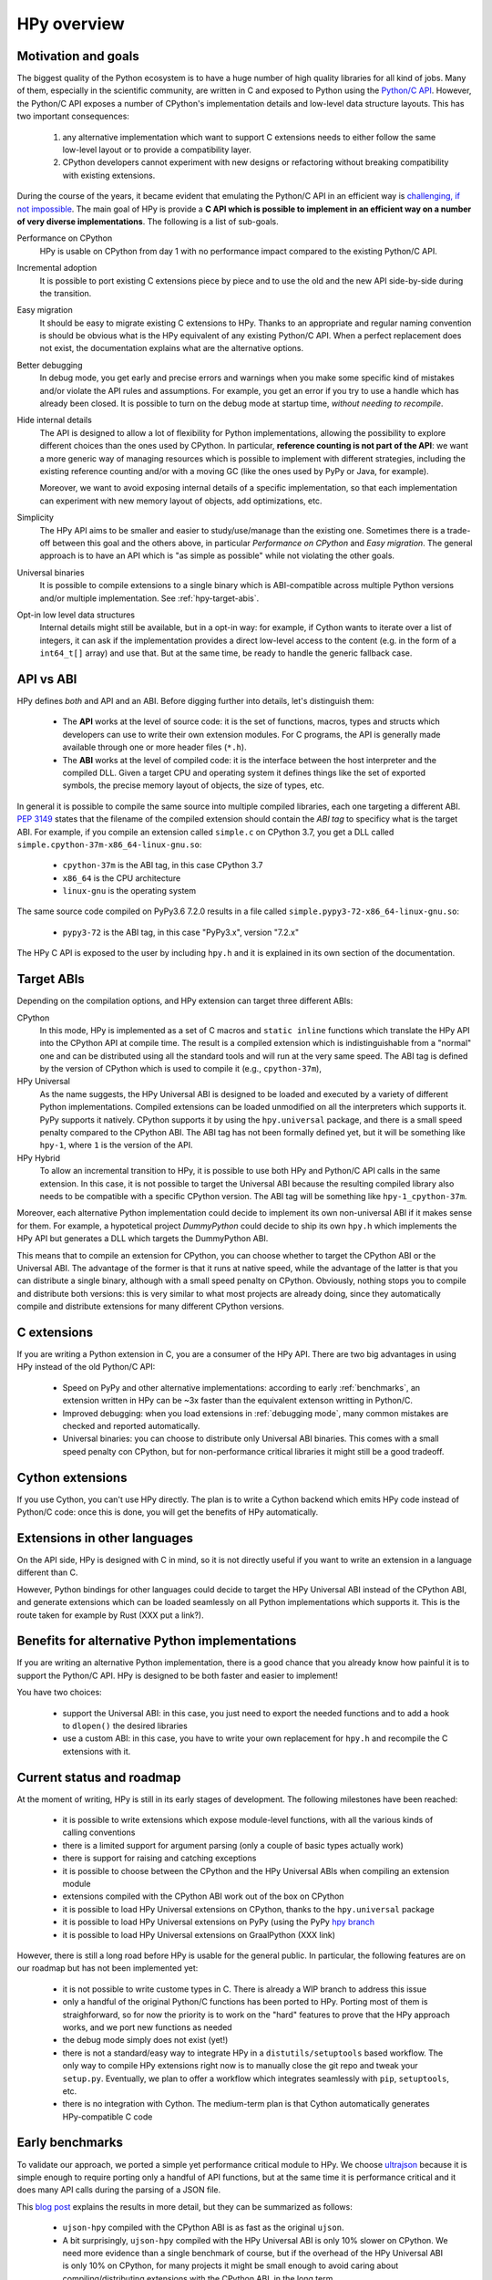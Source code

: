 HPy overview
=============

Motivation and goals
---------------------

The biggest quality of the Python ecosystem is to have a huge number of high
quality libraries for all kind of jobs. Many of them, especially in the
scientific community, are written in C and exposed to Python using the
`Python/C API <https://docs.python.org/3/c-api/index.html>`_.  However, the
Python/C API exposes a number of CPython's implementation details and
low-level data structure layouts. This has two important consequences:

  1. any alternative implementation which want to support C extensions needs
     to either follow the same low-level layout or to provide a compatibility
     layer.

  2. CPython developers cannot experiment with new designs or refactoring
     without breaking compatibility with existing extensions.


During the course of the years, it became evident that emulating the Python/C
API in an efficient way is `challenging, if not impossible
<https://morepypy.blogspot.com/2018/09/inside-cpyext-why-emulating-cpython-c.html>`_.
The main goal of HPy is provide a **C API which is possible to implement in an
efficient way on a number of very diverse implementations**.  The following is
a list of sub-goals.

Performance on CPython
  HPy is usable on CPython from day 1 with no performance impact compared to
  the existing Python/C API.


Incremental adoption
  It is possible to port existing C extensions piece by piece and to use
  the old and the new API side-by-side during the transition.


Easy migration
  It should be easy to migrate existing C extensions to HPy. Thanks to an
  appropriate and regular naming convention is should be obvious what is the
  HPy equivalent of any existing Python/C API.  When a perfect replacement
  does not exist, the documentation explains what are the alternative options.


Better debugging
  In debug mode, you get early and precise errors and warnings when you make
  some specific kind of mistakes and/or violate the API rules and
  assumptions. For example, you get an error if you try to use a handle which
  has already been closed. It is possible to turn on the debug mode at startup
  time, *without needing to recompile*.


Hide internal details
  The API is designed to allow a lot of flexibility for Python
  implementations, allowing the possibility to explore different choices than
  the ones used by CPython.  In particular, **reference counting is not part
  of the API**: we want a more generic way of managing resources which is
  possible to implement with different strategies, including the existing
  reference counting and/or with a moving GC (like the ones used by PyPy or
  Java, for example).

  Moreover, we want to avoid exposing internal details of a specific
  implementation, so that each implementation can experiment with new memory
  layout of objects, add optimizations, etc.


Simplicity
  The HPy API aims to be smaller and easier to study/use/manage than the
  existing one. Sometimes there is a trade-off between this goal and the others
  above, in particular *Performance on CPython* and *Easy migration*.  The
  general approach is to have an API which is "as simple as possible" while
  not violating the other goals.


Universal binaries
  It is possible to compile extensions to a single binary which is
  ABI-compatible across multiple Python versions and/or multiple
  implementation. See :ref:`hpy-target-abis`.


Opt-in low level data structures
  Internal details might still be available, but in a opt-in way: for example,
  if Cython wants to iterate over a list of integers, it can ask if the
  implementation provides a direct low-level access to the content (e.g. in
  the form of a ``int64_t[]`` array) and use that. But at the same time, be
  ready to handle the generic fallback case.


API vs ABI
-----------

HPy defines *both* and API and an ABI. Before digging further into details,
let's distinguish them:

  - The **API** works at the level of source code: it is the set of functions,
    macros, types and structs which developers can use to write their own
    extension modules.  For C programs, the API is generally made available
    through one or more header files (``*.h``).

  - The **ABI** works at the level of compiled code: it is the interface between
    the host interpreter and the compiled DLL.  Given a target CPU and
    operating system it defines things like the set of exported symbols, the
    precise memory layout of objects, the size of types, etc.

In general it is possible to compile the same source into multiple compiled
libraries, each one targeting a different ABI. :pep:`3149` states that the
filename of the compiled extension should contain the *ABI tag* to specificy
what is the target ABI. For example, if you compile an extension called
``simple.c`` on CPython 3.7, you get a DLL called
``simple.cpython-37m-x86_64-linux-gnu.so``:

  - ``cpython-37m`` is the ABI tag, in this case CPython 3.7

  - ``x86_64`` is the CPU architecture

  - ``linux-gnu`` is the operating system

The same source code compiled on PyPy3.6 7.2.0 results in a file called
``simple.pypy3-72-x86_64-linux-gnu.so``:

  - ``pypy3-72`` is the ABI tag, in this case "PyPy3.x", version "7.2.x"

The HPy C API is exposed to the user by including ``hpy.h`` and it is
explained in its own section of the documentation.


.. _hpy-target-abis:

Target ABIs
----------------

Depending on the compilation options, and HPy extension can target three
different ABIs:

CPython
  In this mode, HPy is implemented as a set of C macros and ``static inline``
  functions which translate the HPy API into the CPython API at compile
  time. The result is a compiled extension which is indistinguishable from a
  "normal" one and can be distributed using all the standard tools and will
  run at the very same speed. The ABI tag is defined by the version of CPython
  which is used to compile it (e.g., ``cpython-37m``),

HPy Universal
  As the name suggests, the HPy Universal ABI is designed to be loaded and
  executed by a variety of different Python implementations. Compiled
  extensions can be loaded unmodified on all the interpreters which supports
  it.  PyPy supports it natively.  CPython supports it by using the
  ``hpy.universal`` package, and there is a small speed penalty compared to
  the CPython ABI.  The ABI tag has not been formally defined yet, but it will
  be something like ``hpy-1``, where ``1`` is the version of the API.

HPy Hybrid
  To allow an incremental transition to HPy, it is possible to use both HPy
  and Python/C API calls in the same extension. In this case, it is not
  possible to target the Universal ABI because the resulting compiled library
  also needs to be compatible with a specific CPython version. The ABI tag
  will be something like ``hpy-1_cpython-37m``.

Moreover, each alternative Python implementation could decide to implement its
own non-universal ABI if it makes sense for them. For example, a hypotetical
project *DummyPython* could decide to ship its own ``hpy.h`` which implements
the HPy API but generates a DLL which targets the DummyPython ABI.

This means that to compile an extension for CPython, you can choose whether to
target the CPython ABI or the Universal ABI. The advantage of the former is
that it runs at native speed, while the advantage of the latter is that you
can distribute a single binary, although with a small speed penalty on
CPython.  Obviously, nothing stops you to compile and distribute both
versions: this is very similar to what most projects are already doing, since
they automatically compile and distribute extensions for many different
CPython versions.


C extensions
--------------

If you are writing a Python extension in C, you are a consumer of the HPy
API. There are two big advantages in using HPy instead of the old Python/C
API:

  - Speed on PyPy and other alternative implementations: according to early
    :ref:`benchmarks`, an extension written in HPy can be ~3x faster than the
    equivalent extenson writting in Python/C.

  - Improved debugging: when you load extensions in :ref:`debugging mode`,
    many common mistakes are checked and reported automatically.

  - Universal binaries: you can choose to distribute only Universal ABI
    binaries. This comes with a small speed penalty con CPython, but for
    non-performance critical libraries it might still be a good tradeoff.


Cython extensions
-----------------

If you use Cython, you can't use HPy directly. The plan is to write a Cython
backend which emits HPy code instead of Python/C code: once this is done, you
will get the benefits of HPy automatically.


Extensions in other languages
------------------------------

On the API side, HPy is designed with C in mind, so it is not directly useful
if you want to write an extension in a language different than C.

However, Python bindings for other languages could decide to target the HPy
Universal ABI instead of the CPython ABI, and generate extensions which can be
loaded seamlessly on all Python implementations which supports it.  This is
the route taken for example by Rust (XXX put a link?).


Benefits for alternative Python implementations
------------------------------------------------

If you are writing an alternative Python implementation, there is a good
chance that you already know how painful it is to support the Python/C
API. HPy is designed to be both faster and easier to implement!

You have two choices:

  - support the Universal ABI: in this case, you just need to export the
    needed functions and to add a hook to ``dlopen()`` the desired libraries

  - use a custom ABI: in this case, you have to write your own replacement for
    ``hpy.h`` and recompile the C extensions with it.


Current status and roadmap
--------------------------

At the moment of writing, HPy is still in its early stages of development. The
following milestones have been reached:

  - it is possible to write extensions which expose module-level functions,
    with all the various kinds of calling conventions

  - there is a limited support for argument parsing (only a couple of basic
    types actually work)

  - there is support for raising and catching exceptions

  - it is possible to choose between the CPython and the HPy Universal ABIs
    when compiling an extension module

  - extensions compiled with the CPython ABI work out of the box on CPython

  - it is possible to load HPy Universal extensions on CPython, thanks to the
    ``hpy.universal`` package

  - it is possible to load HPy Universal extensions on
    PyPy (using the PyPy `hpy branch <https://foss.heptapod.net/pypy/pypy/tree/branch/hpy>`_

  - it is possible to load HPy Universal extensions on GraalPython (XXX link)


However, there is still a long road before HPy is usable for the general
public. In particular, the following features are on our roadmap but has not
been implemented yet:

  - it is not possible to write custome types in C. There is already a WIP
    branch to address this issue

  - only a handful of the original Python/C functions has been ported to
    HPy. Porting most of them is straighforward, so for now the priority is to
    work on the "hard" features to prove that the HPy approach works, and we
    port new functions as needed

  - the debug mode simply does not exist (yet!)

  - there is not a standard/easy way to integrate HPy in a
    ``distutils/setuptools`` based workflow. The only way to compile HPy
    extensions right now is to manually close the git repo and tweak your
    ``setup.py``. Eventually, we plan to offer a workflow which integrates
    seamlessly with ``pip``, ``setuptools``, etc.

  - there is no integration with Cython. The medium-term plan is that Cython
    automatically generates HPy-compatible C code


Early benchmarks
-----------------

To validate our approach, we ported a simple yet performance critical module
to HPy. We choose `ultrajson <https://github.com/pyhandle/ultrajson-hpy>`_
because it is simple enough to require porting only a handful of API
functions, but at the same time it is performance critical and it does many
API calls during the parsing of a JSON file.

This `blog post <https://morepypy.blogspot.com/2019/12/hpy-kick-off-sprint-report.html>`_
explains the results in more detail, but they can be summarized as follows:

  - ``ujson-hpy`` compiled with the CPython ABI is as fast as the original
    ``ujson``.

  - A bit surprisingly, ``ujson-hpy`` compiled with the HPy Universal ABI is
    only 10% slower on CPython.  We need more evidence than a single benchmark
    of course, but if the overhead of the HPy Universal ABI is only 10% on
    CPython, for many projects it might be small enough to avoid caring about
    compiling/distributing extensions with the CPython ABI, in the long term.

  - On PyPy, ``ujson-hpy`` runs 3x faster than the original ``ujson``. Note
    the HPy implementation on PyPy is not fully optimized yet, so we expect
    even bigger speedups eventually.


Projects involved
-----------------

HPy was born during EuroPython 2019, were a small group of people started to
discuss about the problems of the Python/C API and how it would be nice to
have a way to fix them.  Since then, it gathered the attention and interest of
people which are involved in many projects of the Python ecosystem.  The
following is a (probably incomplete) list of projects whose core developers
are involved in HPy, in one way or the other.  The mere presence in this list
does not mean that the project as a whole endorse or recognize HPy in any way,
just that some of the people involved contributed to the
code/design/discussions of HPy:

  - PyPy

  - CPython

  - Cython

  - Numpy (XXX for mattip: do you think it is good/correct to include numpy here?)

  - GraalPython

  - RustPython

  - PyO3 (Rust bindings for Python)




Related work
-------------

A partial list of alternative implementations which offer a Python/C
compatibility layer include:

  - `PyPy <https://doc.pypy.org/en/latest/faq.html#do-cpython-extension-modules-work-with-pypy>`_

  - `Jython <https://www.jyni.org/>`_

  - `IronPython <https://github.com/IronLanguages/ironclad>`_

  - `GraalPython <https://github.com/graalvm/graalpython>`_
